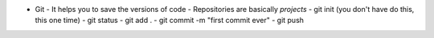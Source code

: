 - Git
  - It helps you to save the versions of code
  - Repositories are basically `projects` 
  - git init (you don't have do this, this one time)
  - git status
  - git add .
  - git commit -m "first commit ever"
  - git push 
